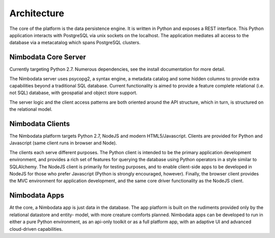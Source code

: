 .. _architecture:

*****************
Architecture
*****************

The core of the platform is the data persistence engine.  It is written in
Python and exposes a REST interface.  This Python application interacts with
PostgreSQL via unix sockets on the localhost.  The application mediates all
access to the database via a metacatalog which spans PostgreSQL clusters.


Nimbodata Core Server
=======================

Currently targeting Python 2.7.  Numerous dependencies, see the install
documentation for more detail.

The Nimbodata server uses psycopg2, a syntax engine, a metadata catalog
and some hidden columns to provide extra capabilities beyond a traditional SQL
database.  Current functionality is aimed to provide a feature complete
relational (i.e. not SQL) database, with geospatial and object store support.

The server logic and the client access patterns are both oriented around the 
API structure, which in turn, is structured on the relational model.


Nimbodata Clients
==================

The Nimbodata platform targets Python 2.7, NodeJS and modern HTML5/Javascript.
Clients are provided for Python and Javascript (same client runs in browser and
Node).

The clients each serve different purposes.  The Python client is intended 
to be the primary application development environment, and provides a rich 
set of features for querying the database using Python operators in a style 
similar to SQLAlchemy.  The NodeJS client is primarily for testing 
purposes, and to enable client-side apps to be developed in NodeJS for 
those who prefer Javascript (Python is strongly encouraged, however).  Finally,
the browser client provides the MVC environment for application development, 
and the same core driver functionality as the NodeJS client.


Nimbodata Apps
===============

At the core, a Nimbodata app is just data in the database.  The app platform
is built on the rudiments provided only by the relational datastore and entity-
model, with more creature comforts planned.  Nimbodata apps can be developed to
run in either a pure Python environment, as an api-only toolkit or as a full
platform app, with an adaptive UI and advanced cloud-driven capabilities.



